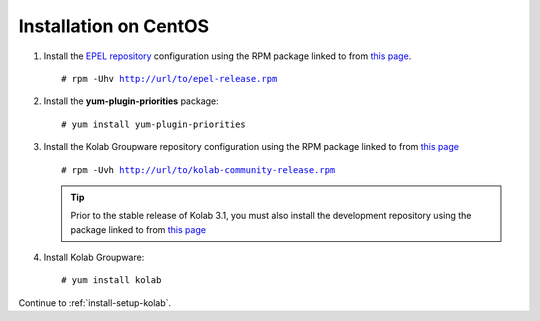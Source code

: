 ======================
Installation on CentOS
======================

1.  Install the `EPEL repository <http://fedoraproject.org/wiki/EPEL>`_
    configuration using the RPM package linked to from
    `this page <http://download.fedoraproject.org/pub/epel/6/i386/repoview/epel-release.html>`_.

    .. parsed-literal::

        # rpm -Uhv http://url/to/epel-release.rpm

2.  Install the **yum-plugin-priorities** package:

    .. parsed-literal::

        # yum install yum-plugin-priorities


3.  Install the Kolab Groupware repository configuration using the RPM package
    linked to from `this page <http://mirror.kolabsys.com/pub/redhat/kolab-3.1/el6/development/i386/repoview/kolab-3.1-community-release.html>`_

    .. parsed-literal::

        # rpm -Uvh http://url/to/kolab-community-release.rpm

    .. tip::

        Prior to the stable release of Kolab 3.1, you must also install the
        development repository using the package linked to from
        `this page <http://mirror.kolabsys.com/pub/redhat/kolab-3.1/el6/development/i386/repoview/kolab-3.1-community-release-development.html>`_

4.  Install Kolab Groupware:

    .. parsed-literal::

        # yum install kolab

Continue to :ref:`install-setup-kolab`.

